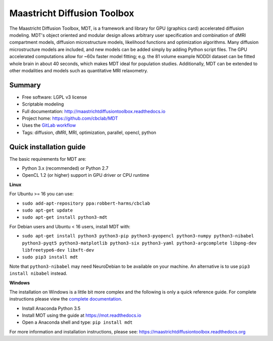 ############################
Maastricht Diffusion Toolbox
############################
The Maastricht Diffusion Toolbox, MDT, is a framework and library for GPU (graphics card) accelerated diffusion modeling.
MDT's object oriented and modular design allows arbitrary user specification and combination of dMRI compartment models, diffusion microstructure models,
likelihood functions and optimization algorithms.
Many diffusion microstructure models are included, and new models can be added simply by adding Python script files.
The GPU accelerated computations allow for ~60x faster model fitting; e.g. the 81 volume example NODDI dataset can be fitted whole brain in about 40 seconds,
which makes MDT ideal for population studies.
Additionally, MDT can be extended to other modalities and models such as quantitative MRI relaxometry.

*******
Summary
*******
* Free software: LGPL v3 license
* Scriptable modeling
* Full documentation: http://maastrichtdiffusiontoolbox.readthedocs.io
* Project home: https://github.com/cbclab/MDT
* Uses the `GitLab workflow <https://docs.gitlab.com/ee/workflow/gitlab_flow.html>`_
* Tags: diffusion, dMRI, MRI, optimization, parallel, opencl, python


************************
Quick installation guide
************************
The basic requirements for MDT are:

* Python 3.x (recommended) or Python 2.7
* OpenCL 1.2 (or higher) support in GPU driver or CPU runtime


**Linux**

For Ubuntu >= 16 you can use:

* ``sudo add-apt-repository ppa:robbert-harms/cbclab``
* ``sudo apt-get update``
* ``sudo apt-get install python3-mdt``


For Debian users and Ubuntu < 16 users, install MDT with:

* ``sudo apt-get install python3 python3-pip python3-pyopencl python3-numpy python3-nibabel python3-pyqt5 python3-matplotlib python3-six python3-yaml python3-argcomplete libpng-dev libfreetype6-dev libxft-dev``
* ``sudo pip3 install mdt``

Note that ``python3-nibabel`` may need NeuroDebian to be available on your machine. An alternative is to use ``pip3 install nibabel`` instead.


**Windows**

The installation on Windows is a little bit more complex and the following is only a quick reference guide.
For complete instructions please view the `complete documentation <https://maastrichtdiffusiontoolbox.readthedocs.org>`_.

* Install Anaconda Python 3.5
* Install MOT using the guide at https://mot.readthedocs.io
* Open a Anaconda shell and type: ``pip install mdt``


For more information and installation instructions, please see: https://maastrichtdiffusiontoolbox.readthedocs.org
